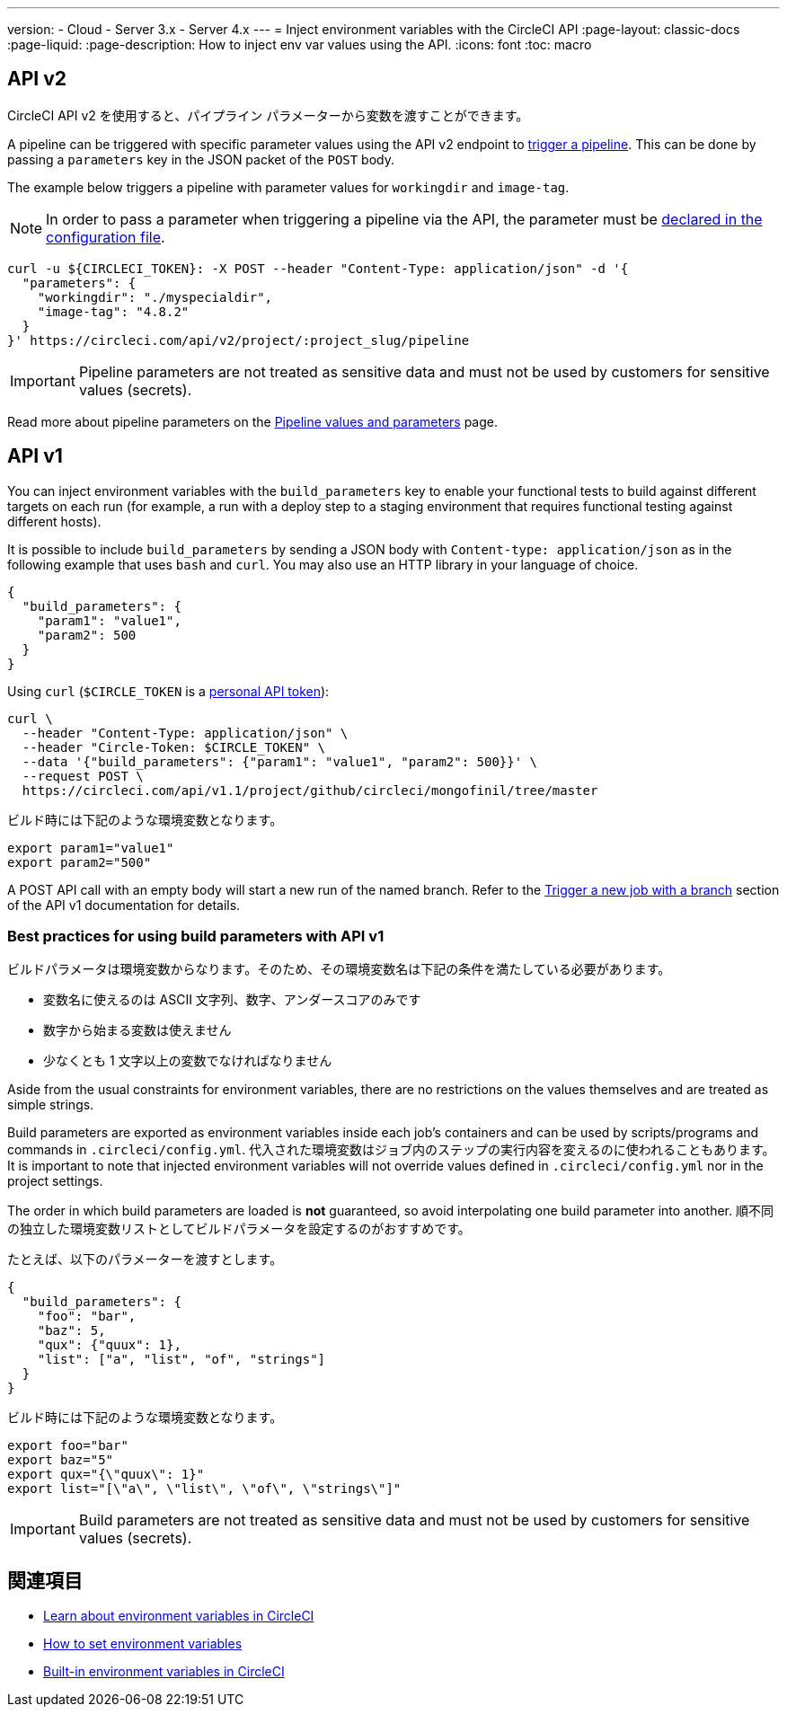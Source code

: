 ---

version:
- Cloud
- Server 3.x
- Server 4.x
---
= Inject environment variables with the CircleCI API
:page-layout: classic-docs
:page-liquid:
:page-description: How to inject env var values using the API.
:icons: font
:toc: macro

:toc-title:

[#api-v2]
== API v2

CircleCI API v2 を使用すると、パイプライン パラメーターから変数を渡すことができます。

A pipeline can be triggered with specific parameter values using the API v2
endpoint to link:https://circleci.com/docs/api/v2/index.html#operation/getPipelineConfigById[trigger a pipeline].
This can be done by passing a `parameters` key in the JSON packet of the `POST` body.

The example below triggers a pipeline with parameter values for `workingdir` and `image-tag`.

NOTE: In order to pass a parameter when triggering a pipeline via the API, the parameter must be <<reusing-config#using-the-parameters-declaration,declared in the configuration file>>.

```shell
curl -u ${CIRCLECI_TOKEN}: -X POST --header "Content-Type: application/json" -d '{
  "parameters": {
    "workingdir": "./myspecialdir",
    "image-tag": "4.8.2"
  }
}' https://circleci.com/api/v2/project/:project_slug/pipeline
```

IMPORTANT: Pipeline parameters are not treated as sensitive data and must not be used by customers for sensitive values (secrets).

Read more about pipeline parameters on the <<pipeline-variables#,Pipeline values and parameters>> page.

[#api-v1]
== API v1

You can inject environment variables with the `build_parameters` key to enable your functional tests to build against different targets on each run (for example, a run with a deploy step to a staging environment that requires functional testing against different hosts).

It is possible to include `build_parameters` by sending a JSON body with `Content-type: application/json` as in the following example that uses `bash` and `curl`. You may also use an HTTP library in your language of choice.

```json
{
  "build_parameters": {
    "param1": "value1",
    "param2": 500
  }
}
```

Using `curl` (`$CIRCLE_TOKEN` is a <<managing-api-tokens#creating-a-personal-api-token,personal API token>>):

```shell
curl \
  --header "Content-Type: application/json" \
  --header "Circle-Token: $CIRCLE_TOKEN" \
  --data '{"build_parameters": {"param1": "value1", "param2": 500}}' \
  --request POST \
  https://circleci.com/api/v1.1/project/github/circleci/mongofinil/tree/master
```

ビルド時には下記のような環境変数となります。

```shell
export param1="value1"
export param2="500"
```

A POST API call with an empty body will start a new run of the named branch. Refer to the link:https://circleci.com/docs/api/v1/#trigger-a-new-job-with-a-branch[Trigger a new job with a branch] section of the API v1 documentation for details.

[#best-practices-for-using-build-parameters-with-api-v1]
=== Best practices for using build parameters with API v1

ビルドパラメータは環境変数からなります。そのため、その環境変数名は下記の条件を満たしている必要があります。

- 変数名に使えるのは ASCII 文字列、数字、アンダースコアのみです
- 数字から始まる変数は使えません
- 少なくとも 1 文字以上の変数でなければなりません

Aside from the usual constraints for environment variables, there are no restrictions on the values themselves and are treated as simple strings.

Build parameters are exported as environment variables inside each job's containers and can be used by scripts/programs and commands in `.circleci/config.yml`. 代入された環境変数はジョブ内のステップの実行内容を変えるのに使われることもあります。 It is important to note that injected environment variables will not override values defined in `.circleci/config.yml` nor in the project settings.

The order in which build parameters are loaded is **not** guaranteed, so avoid interpolating one build parameter into another. 順不同の独立した環境変数リストとしてビルドパラメータを設定するのがおすすめです。

たとえば、以下のパラメーターを渡すとします。

```json
{
  "build_parameters": {
    "foo": "bar",
    "baz": 5,
    "qux": {"quux": 1},
    "list": ["a", "list", "of", "strings"]
  }
}
```

ビルド時には下記のような環境変数となります。

```shell
export foo="bar"
export baz="5"
export qux="{\"quux\": 1}"
export list="[\"a\", \"list\", \"of\", \"strings\"]"
```

IMPORTANT: Build parameters are not treated as sensitive data and must not be used by customers for sensitive values (secrets).

== 関連項目

- <<env-vars#,Learn about environment variables in CircleCI>>
- <<set-environment-variable#,How to set environment variables>>
- <<built-in-environment-variables#,Built-in environment variables in CircleCI>>